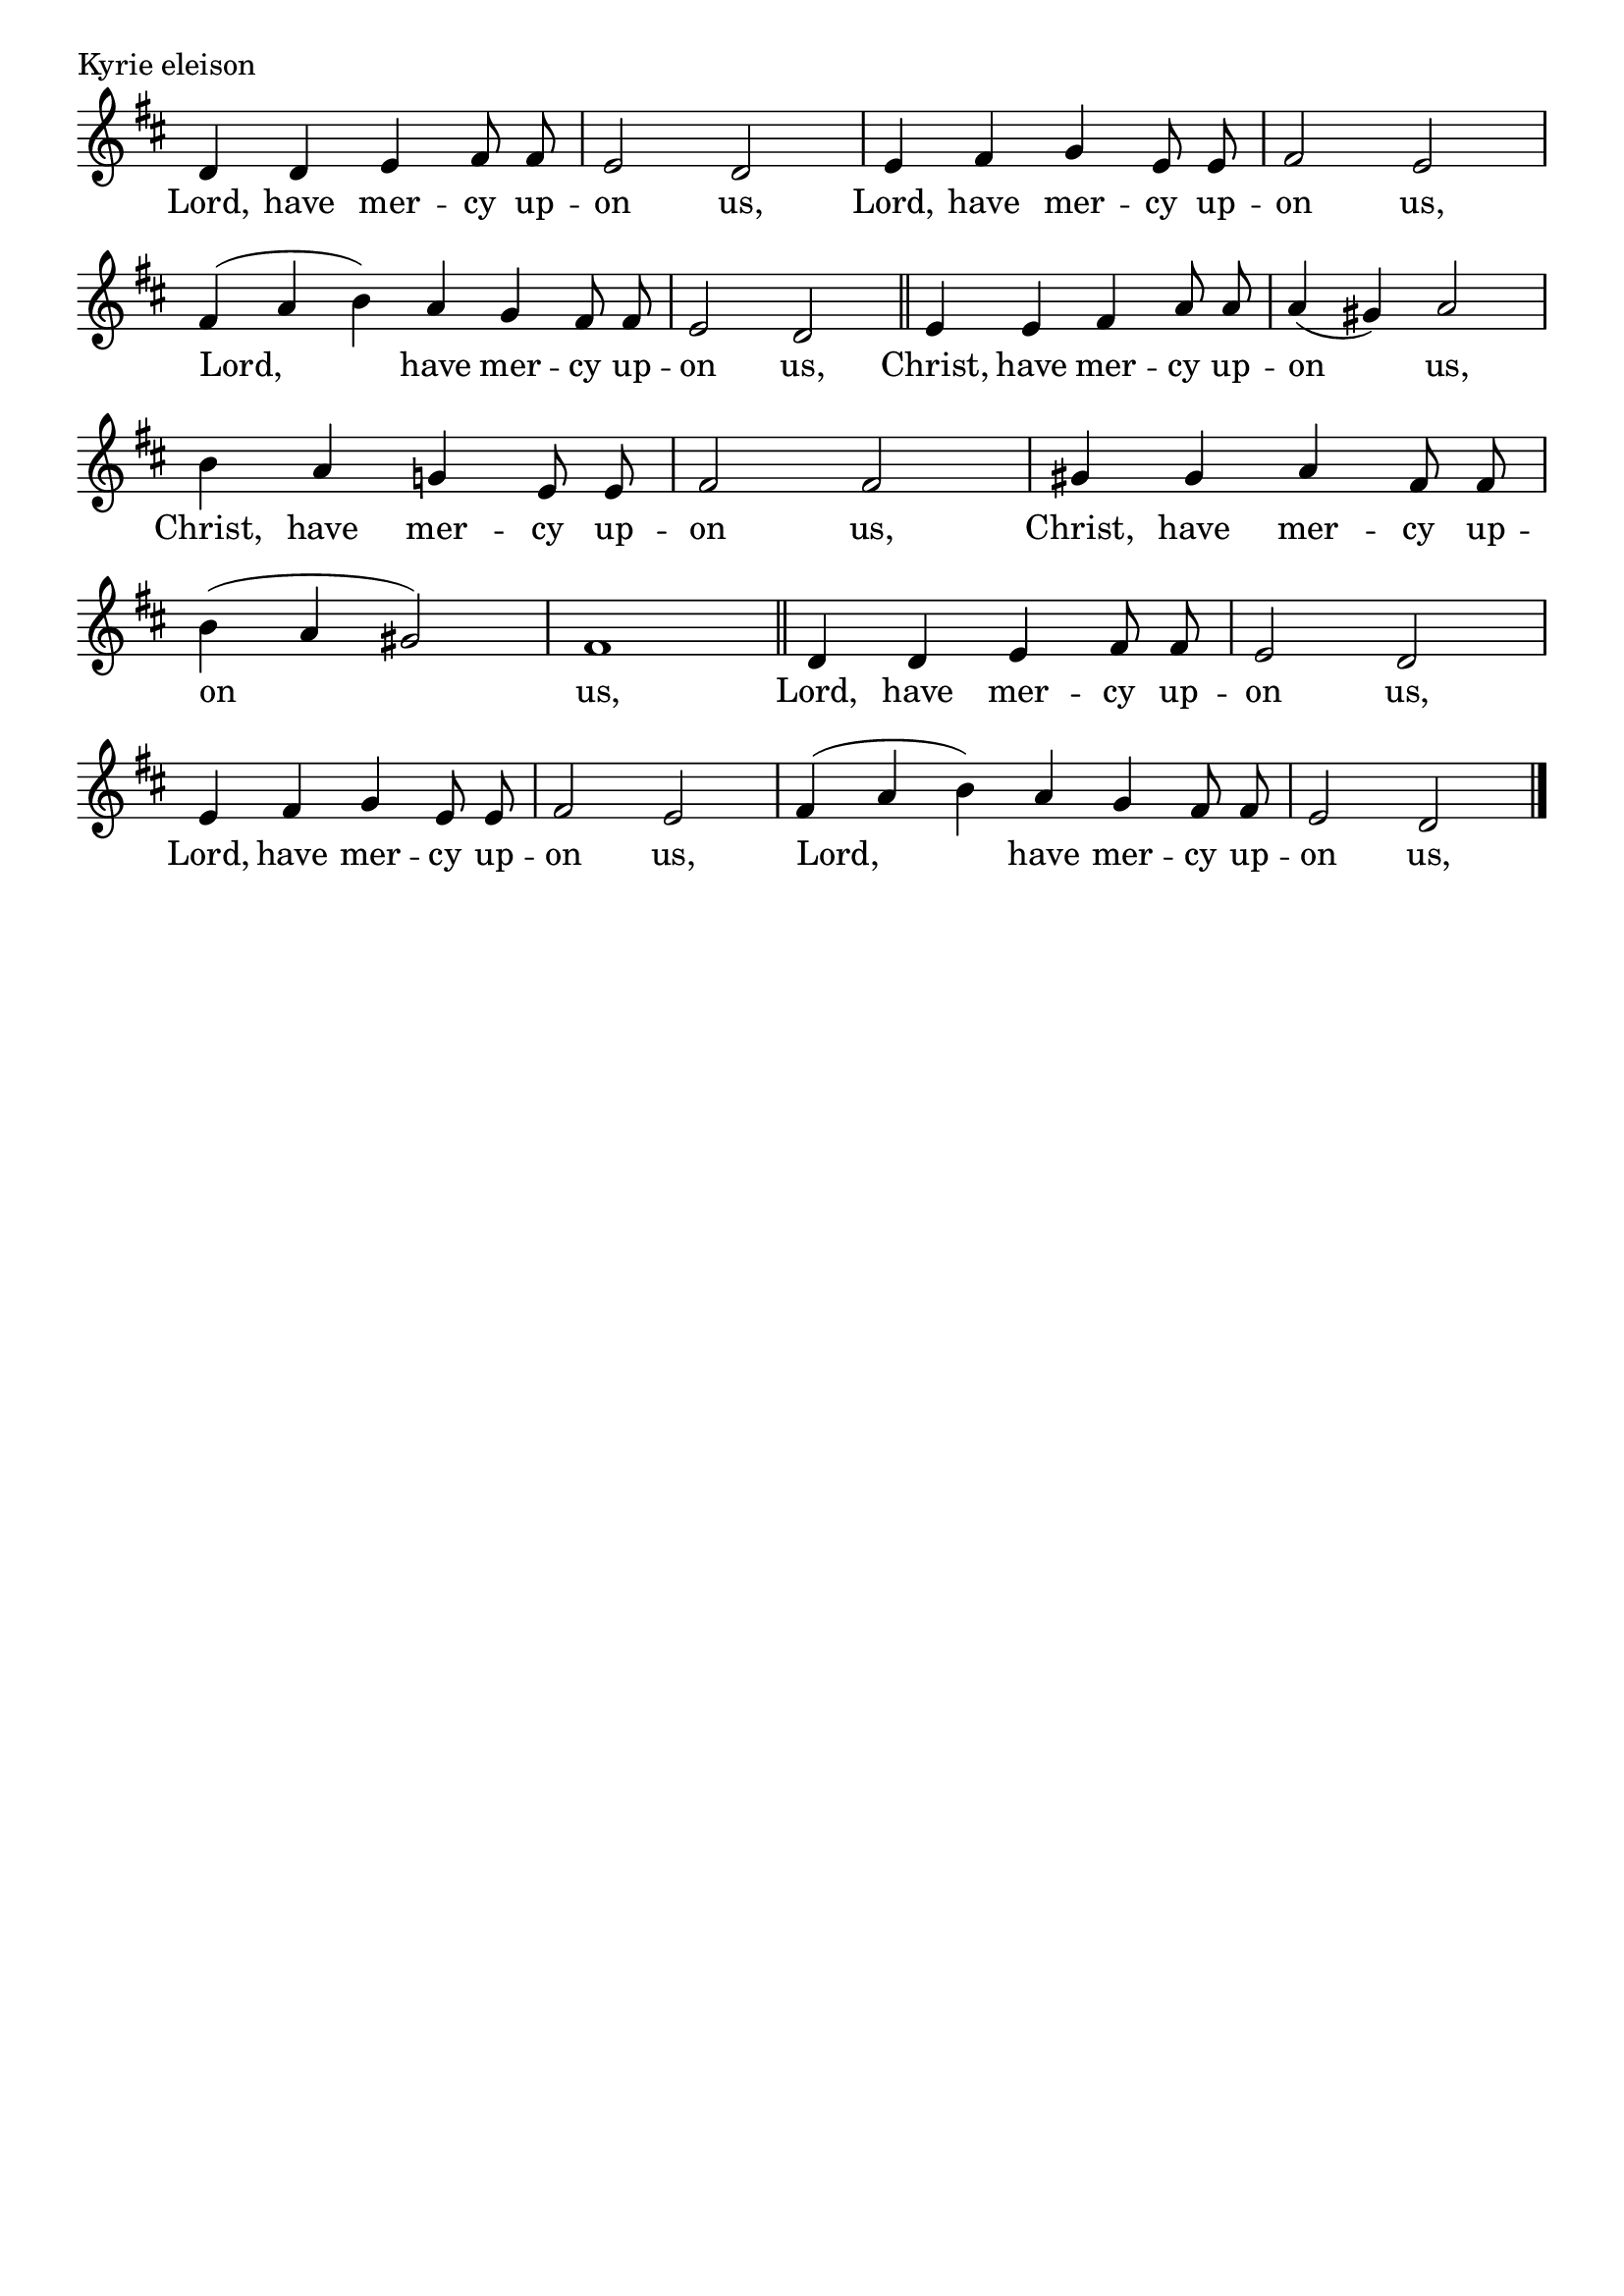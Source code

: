 \version "2.22.0"

\header {
  tagline = ##f
}

\layout {
  \context {
    \Score
    \remove "Bar_number_engraver"
  }
}

\paper {
  indent = 0 \in
}

kyrieNotation = \relative d' {
  \clef treble
  \key d \major
  \time 4/4
  \autoBeamOff
  d4 d e fis8 fis |
  e2 d |
  e4 fis g e8 e |
  fis2 e | \break
  \time 3/2
  fis4 (a b) a g fis8 fis |
  \time 4/4
  e2 d \bar "||"
  e4 e fis a8 a |
  a4 (gis) a2 | \break
  b4 a g! e8 e |
  fis2  fis |
  gis4 gis a fis8 fis | \break
  b4 (a gis2) |
  fis1 \bar "||"
  d4 d e fis8 fis |
  e2 d | \break
  e4 fis g e8 e |
  fis2 e |
  \time 3/2
  fis4 (a b) a g fis8 fis |
  \time 4/4
  e2 d \bar "|."
}

kyrieText = \lyricmode {
  Lord, have mer -- cy up -- on us,
  Lord, have mer -- cy up -- on us,
  Lord, have mer -- cy up -- on us,
  Christ, have mer -- cy up -- on us,
  Christ, have mer -- cy up -- on us,
  Christ, have mer -- cy up -- on us,
  Lord, have mer -- cy up -- on us,
  Lord, have mer -- cy up -- on us,
  Lord, have mer -- cy up -- on us,
}


\book {

  \score {
    \header {
      piece = "Kyrie eleison"
      composer = "Willan"
    }

    <<
    \new Voice = "kyrieNotation" \kyrieNotation
    \new Lyrics \lyricsto "kyrieNotation" \kyrieText
    >>
    \layout {
      \context {
        \Staff
        \remove Time_signature_engraver
      }
    }
    \midi {}
  }

}
